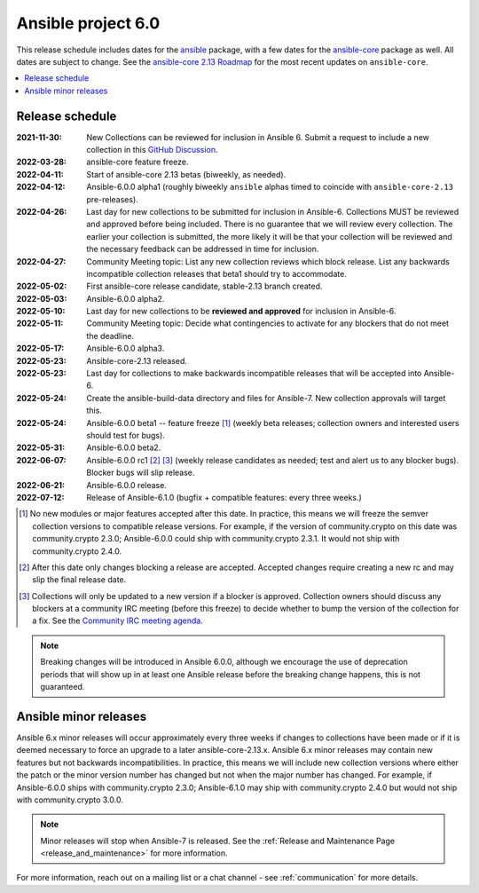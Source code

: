 .. _ansible_6_roadmap:

===================
Ansible project 6.0
===================

This release schedule includes dates for the `ansible <https://pypi.org/project/ansible/>`_ package, with a few dates for the `ansible-core <https://pypi.org/project/ansible-core/>`_ package as well. All dates are subject to change. See the `ansible-core 2.13 Roadmap <https://docs.ansible.com/ansible-core/devel/roadmap/ROADMAP_2_13.html>`_ for the most recent updates on ``ansible-core``.

.. contents::
   :local:


Release schedule
=================


:2021-11-30: New Collections can be reviewed for inclusion in Ansible 6. Submit a request to include a new collection in this `GitHub Discussion <https://github.com/ansible-collections/ansible-inclusion/discussions/new>`_.
:2022-03-28: ansible-core feature freeze.
:2022-04-11: Start of ansible-core 2.13 betas (biweekly, as needed).
:2022-04-12: Ansible-6.0.0 alpha1 (roughly biweekly ``ansible`` alphas timed to coincide with ``ansible-core-2.13`` pre-releases).
:2022-04-26: Last day for new collections to be submitted for inclusion in Ansible-6. Collections MUST be reviewed and approved before being included. There is no guarantee that we will review every collection. The earlier your collection is submitted, the more likely it will be that your collection will be reviewed and the necessary feedback can be addressed in time for inclusion.
:2022-04-27: Community Meeting topic: List any new collection reviews which block release. List any backwards incompatible collection releases that beta1 should try to accommodate.
:2022-05-02: First ansible-core release candidate, stable-2.13 branch created.
:2022-05-03: Ansible-6.0.0 alpha2.
:2022-05-10: Last day for new collections to be **reviewed and approved** for inclusion in Ansible-6.
:2022-05-11: Community Meeting topic: Decide what contingencies to activate for any blockers that do not meet the deadline.
:2022-05-17: Ansible-6.0.0 alpha3.
:2022-05-23: Ansible-core-2.13 released.
:2022-05-23: Last day for collections to make backwards incompatible releases that will be accepted into Ansible-6.
:2022-05-24: Create the ansible-build-data directory and files for Ansible-7. New collection approvals will target this.
:2022-05-24: Ansible-6.0.0 beta1 -- feature freeze [1]_ (weekly beta releases; collection owners and interested users should test for bugs).
:2022-05-31: Ansible-6.0.0 beta2.
:2022-06-07: Ansible-6.0.0 rc1 [2]_ [3]_ (weekly release candidates as needed; test and alert us to any blocker bugs).  Blocker bugs will slip release.
:2022-06-21: Ansible-6.0.0 release.
:2022-07-12: Release of Ansible-6.1.0 (bugfix + compatible features: every three weeks.)

.. [1] No new modules or major features accepted after this date. In practice, this means we will freeze the semver collection versions to compatible release versions. For example, if the version of community.crypto on this date was community.crypto 2.3.0; Ansible-6.0.0 could ship with community.crypto 2.3.1.  It would not ship with community.crypto 2.4.0.

.. [2] After this date only changes blocking a release are accepted.  Accepted changes require creating a new rc and may slip the final release date.

.. [3] Collections will only be updated to a new version if a blocker is approved.  Collection owners should discuss any blockers at a community IRC meeting (before this freeze) to decide whether to bump the version of the collection for a fix. See the `Community IRC meeting agenda <https://github.com/ansible/community/issues/539>`_.

.. note::

  Breaking changes will be introduced in Ansible 6.0.0, although we encourage the use of deprecation periods that will show up in at least one Ansible release before the breaking change happens, this is not guaranteed.


Ansible minor releases
=======================

Ansible 6.x minor releases will occur approximately every three weeks if changes to collections have been made or if it is deemed necessary to force an upgrade to a later ansible-core-2.13.x.  Ansible 6.x minor releases may contain new features but not backwards incompatibilities.  In practice, this means we will include new collection versions where either the patch or the minor version number has changed but not when the major number has changed. For example, if Ansible-6.0.0 ships with community.crypto 2.3.0; Ansible-6.1.0 may ship with community.crypto 2.4.0 but would not ship with community.crypto 3.0.0.


.. note::

    Minor releases will stop when Ansible-7 is released.  See the :ref:`Release and Maintenance Page <release_and_maintenance>` for more information.


For more information, reach out on a mailing list or a chat channel - see :ref:`communication` for more details.
